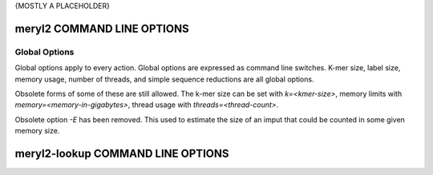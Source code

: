 .. _usage:

{MOSTLY A PLACEHOLDER}

===========================
meryl2 COMMAND LINE OPTIONS
===========================

Global Options
--------------

Global options apply to every action.  Global options are expressed as
command line switches.  K-mer size, label size, memory usage, number of
threads, and simple sequence reductions are all global options.

.. code-block:: none
  :caption: meryl2 usage.
  :linenos:

  KMER and LABEL SIZE:
    -k K             Set kmer size to K (6 <= K <= 64).  Legacy format "k=K".
    -l L             Set label size to L bits (0 <= L <= 64).

  SIMPLE SEQUENCE REDUCTION:
    --compress       Homopolymer compress input sequence before forming kmers.
    --ssr ssr-spec   Apply 'ssr-spec' to input sequence before forming kmers.

  RESOURCE USAGE:
    -m M             Use up to M GB memory for counting.  Legacy format "memory=M".
    --memory M       Use up to M GB memory for counting.

    -t        T      Use T threads for counting and processing.
    --threads T      Use T threads for counting and processing.

  LOGGING:
    -V[V[V[...]]]    Increae verbosity by the length of this option.
    -Q               Be absolutely silent.
    -P               Show progress.
    -C               Show processing tree and stop.

  USAGE:
    -h               Display command line help.
    --help           Display command line help.
    help             Display command line help.

Obsolete forms of some of these are still allowed.  The k-mer size can be set
with `k=<kmer-size>`, memory limits with `memory=<memory-in-gigabytes>`,
thread usage with `threads=<thread-count>`.

Obsolete option `-E` has been removed.  This used to estimate the size of an
imput that could be counted in some given memory size.

.. code-block:: none
  :caption: meryl2 debugging actions.
  :linenos:

  dumpIndex <meryl-database>
    Report the parameters used for storing data in this meryl database.

  dumpFile <meryl-database-file>
    Dump the raw data from a merylData file in a meryl database.


==================================
meryl2-lookup COMMAND LINE OPTIONS
==================================

.. code-block:: none
  :caption: meryl2-lookup usage.
  :linenos:

  usage: meryl2-lookup <report-type> \
           -sequence <input1.fasta> [<input2.fasta>] \
           -output   <output1>      [<output2>] \
           -mers     <input1.meryl> [<input2.meryl>] [...] [-estimate] \
           -labels   <input1name>   [<input2name>]   [...]

    Compare kmers in input sequences against kmers in input meryl databases.

    Input sequences (-sequence) can be FASTA or FASTQ, uncompressed, or
    compressed with gzip, xz, or bzip2.

    Report types:

    -bed:
       Generate a BED format file showing the location of kmers in
       any input database on each sequence in 'input1.fasta'.
       Each kmer is reported in a separate bed record.

    -bed-runs:
       Generate a BED format file showing the location of kmers in
       any input database on each sequence in 'input1.fasta'.
       Overlapping kmers are combined into a single bed record.

    -wig-count:
       Generate a WIGGLE format file showing the multiplicity of the
       kmer starting at each position in the sequence, if it exists in
       an input kmer database.

    -wig-depth:
       Generate a WIGGLE format file showing the number of kmers in
       any input database that cover each position in the sequence.

    -existence:
       Generate a tab-delimited line for each input sequence with the
       number of kmers in the sequence, in the database and common to both.

    -include:
    -exclude:
       Copy sequences from 'input1.fasta' (and 'input2.fasta') to the
       corresponding output file if the sequence has at least one kmer
       present (include) or no kmers present (exclude) in 'input1.meryl'.

  Run `meryl2-lookup <report-type> -help` for details on each method.

